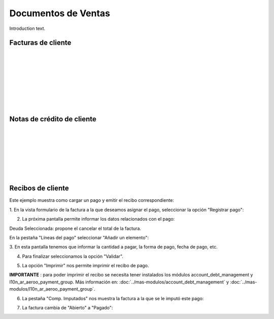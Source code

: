 ###################################################################################################
Documentos de Ventas
###################################################################################################

Introduction text.

*************************************************
Facturas de cliente
*************************************************

.. image:: media/factura-cliente-1.png
   :align: center
   :scale: 75 %

|

.. image:: media/factura-cliente-2.png
   :align: center
   :scale: 75 %

|

.. image:: media/factura-cliente-3.png
   :align: center
   :scale: 75 %

|

.. image:: media/factura-cliente-4.png
   :align: center
   :scale: 75 %

|

.. image:: media/factura-cliente-5.png
   :align: center
   :scale: 75 %

|

.. image:: media/factura-cliente-6.png
   :align: center
   :scale: 75 %

|

.. image:: media/factura-cliente-7.png
   :align: center
   :scale: 75 %

|

.. image:: media/factura-cliente-8.png
   :align: center
   :scale: 75 %

|

.. image:: media/factura-cliente-9.png
   :align: center
   :scale: 75 %

*************************************************
Notas de crédito de cliente
*************************************************

.. image:: media/nota-credito-cliente-1.png
   :align: center
   :scale: 75 %

|

.. image:: media/nota-credito-cliente-2.png
   :align: center
   :scale: 75 %

|

.. image:: media/nota-credito-cliente-3.png
   :align: center
   :scale: 75 %

|

.. image:: media/nota-credito-cliente-4.png
   :align: center
   :scale: 75 %

|

.. image:: media/nota-credito-cliente-5.png
   :align: center
   :scale: 75 %

|

.. image:: media/nota-credito-cliente-6.png
   :align: center
   :scale: 75 %

|

.. image:: media/nota-credito-cliente-7.png
   :align: center
   :scale: 75 %

|

*************************************************
Recibos de cliente
*************************************************

Este ejemplo muestra como cargar un pago y emitir el recibo correspondiente:

1. En la vista formulario de la factura a la que deseamos asignar el pago, 
seleccionar la opción "Registrar pago":

.. image:: media/recibos-cliente-1.png
   :align: center
   :scale: 75 %


2. La próxima pantalla permite informar los datos relacionados con el pago:

Deuda Seleccionada: propone el cancelar el total de la factura.

En la pestaña "Líneas del pago" seleccionar "Añadir un elemento":

.. image:: media/recibos-cliente-2.png
   :align: center
   :scale: 75 %


3. En esta pantalla tenemos que informar la cantidad a pagar, la forma de pago,
fecha de pago, etc.

.. image:: media/recibos-cliente-3.png
   :align: center
   :scale: 75 %


4. Para finalizar seleccionamos la opción "Validar".

.. image:: media/recibos-cliente-4.png
   :align: center
   :scale: 75 %


5. La opción "Imprimir" nos permite imprimir el recibo de pago.

.. image:: media/recibos-cliente-5.png
   :align: center
   :scale: 75 %

**IMPORTANTE** : para poder imprimir el recibo se necesita tener instalados los 
módulos account_debt_management y l10n_ar_aeroo_payment_group. 
Más información en: :doc:`../mas-modulos/account_debt_management` y :doc:`../mas-modulos/l10n_ar_aeroo_payment_group`.


6. La pestaña "Comp. Imputados" nos muestra la factura a la que se le imputó este pago:

.. image:: media/recibos-cliente-6.png
   :align: center
   :scale: 75 %


7. La factura cambia de "Abierto" a "Pagado":

.. image:: media/recibos-cliente-7.png
   :align: center
   :scale: 75 %
